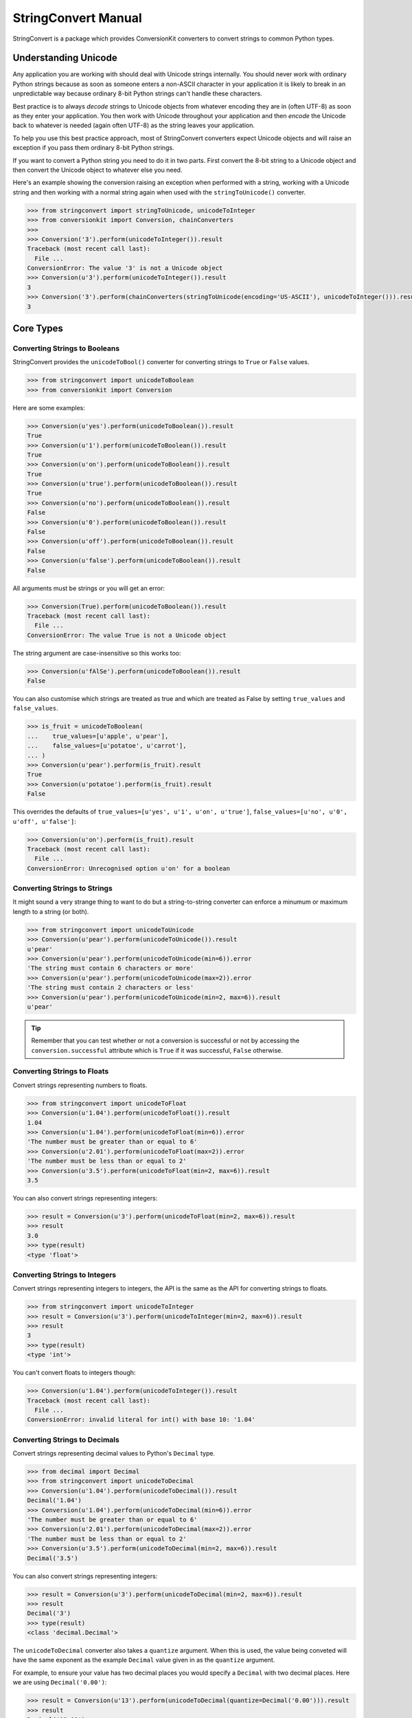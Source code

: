 StringConvert Manual
++++++++++++++++++++

StringConvert is a package which provides ConversionKit converters to convert
strings to common Python types.

Understanding Unicode
=====================

Any application you are working with should deal with Unicode strings
internally. You should never work with ordinary Python strings because as soon
as someone enters a non-ASCII character in your application it is likely to
break in an unpredictable way because ordinary 8-bit Python strings can't
handle these characters.

Best practice is to always *decode* strings to Unicode objects from whatever
encoding they are in (often UTF-8) as soon as they enter your application. You
then work with Unicode throughout your application and then *encode* the
Unicode back to whatever is needed (again often UTF-8) as the string leaves
your application.

To help you use this best practice approach, most of StringConvert converters
expect Unicode objects and will raise an exception if you pass them ordinary
8-bit Python strings.

If you want to convert a Python string you need to do it in two parts. First
convert the 8-bit string to a Unicode object and then convert the Unicode
object to whatever else you need.

Here's an example showing the conversion raising an exception when performed
with a string, working with a Unicode string and then working with a normal
string again when used with the ``stringToUnicode()`` converter.

.. sourcecode :: pycon

    >>> from stringconvert import stringToUnicode, unicodeToInteger
    >>> from conversionkit import Conversion, chainConverters
    >>>
    >>> Conversion('3').perform(unicodeToInteger()).result
    Traceback (most recent call last):
      File ...
    ConversionError: The value '3' is not a Unicode object
    >>> Conversion(u'3').perform(unicodeToInteger()).result
    3
    >>> Conversion('3').perform(chainConverters(stringToUnicode(encoding='US-ASCII'), unicodeToInteger())).result
    3

Core Types
==========

Converting Strings to Booleans
------------------------------

StringConvert provides the ``unicodeToBool()`` converter for converting strings
to ``True`` or ``False`` values.

.. sourcecode :: pycon

    >>> from stringconvert import unicodeToBoolean
    >>> from conversionkit import Conversion

Here are some examples:

.. sourcecode :: pycon

    >>> Conversion(u'yes').perform(unicodeToBoolean()).result
    True
    >>> Conversion(u'1').perform(unicodeToBoolean()).result
    True
    >>> Conversion(u'on').perform(unicodeToBoolean()).result
    True
    >>> Conversion(u'true').perform(unicodeToBoolean()).result
    True
    >>> Conversion(u'no').perform(unicodeToBoolean()).result
    False
    >>> Conversion(u'0').perform(unicodeToBoolean()).result
    False
    >>> Conversion(u'off').perform(unicodeToBoolean()).result
    False
    >>> Conversion(u'false').perform(unicodeToBoolean()).result
    False

All arguments must be strings or you will get an error:

.. sourcecode :: pycon

    >>> Conversion(True).perform(unicodeToBoolean()).result
    Traceback (most recent call last):
      File ...
    ConversionError: The value True is not a Unicode object

The string argument are case-insensitive so this works too:

.. sourcecode :: pycon

    >>> Conversion(u'fAlSe').perform(unicodeToBoolean()).result
    False

You can also customise which strings are treated as true and which are treated
as False by setting ``true_values`` and ``false_values``.
 
.. sourcecode :: pycon

    >>> is_fruit = unicodeToBoolean(
    ...    true_values=[u'apple', u'pear'],
    ...    false_values=[u'potatoe', u'carrot'], 
    ... )
    >>> Conversion(u'pear').perform(is_fruit).result
    True
    >>> Conversion(u'potatoe').perform(is_fruit).result
    False

This overrides the
defaults of ``true_values=[u'yes', u'1', u'on', u'true']``,
``false_values=[u'no', u'0', u'off', u'false']``:

.. sourcecode :: pycon

    >>> Conversion(u'on').perform(is_fruit).result
    Traceback (most recent call last):
      File ...
    ConversionError: Unrecognised option u'on' for a boolean

Converting Strings to Strings
-----------------------------

It might sound a very strange thing to want to do but a string-to-string
converter can enforce a minumum or maximum length to a string (or both).

.. sourcecode :: pycon

    >>> from stringconvert import unicodeToUnicode
    >>> Conversion(u'pear').perform(unicodeToUnicode()).result
    u'pear'
    >>> Conversion(u'pear').perform(unicodeToUnicode(min=6)).error
    'The string must contain 6 characters or more'
    >>> Conversion(u'pear').perform(unicodeToUnicode(max=2)).error
    'The string must contain 2 characters or less'
    >>> Conversion(u'pear').perform(unicodeToUnicode(min=2, max=6)).result
    u'pear'

.. tip ::

   Remember that you can test whether or not a conversion is successful or not
   by accessing the ``conversion.successful`` attribute which is ``True`` if it
   was successful, ``False`` otherwise.

Converting Strings to Floats
----------------------------

Convert strings representing numbers to floats.

.. sourcecode :: pycon

    >>> from stringconvert import unicodeToFloat
    >>> Conversion(u'1.04').perform(unicodeToFloat()).result
    1.04
    >>> Conversion(u'1.04').perform(unicodeToFloat(min=6)).error
    'The number must be greater than or equal to 6'
    >>> Conversion(u'2.01').perform(unicodeToFloat(max=2)).error
    'The number must be less than or equal to 2'
    >>> Conversion(u'3.5').perform(unicodeToFloat(min=2, max=6)).result
    3.5

You can also convert strings representing integers:

.. sourcecode :: pycon

    >>> result = Conversion(u'3').perform(unicodeToFloat(min=2, max=6)).result
    >>> result
    3.0
    >>> type(result)
    <type 'float'>

Converting Strings to Integers
------------------------------

Convert strings representing integers to integers, the API is the same as the
API for converting strings to floats.

.. sourcecode :: pycon

    >>> from stringconvert import unicodeToInteger
    >>> result = Conversion(u'3').perform(unicodeToInteger(min=2, max=6)).result
    >>> result
    3
    >>> type(result)
    <type 'int'>

You can't convert floats to integers though:

.. sourcecode :: pycon

    >>> Conversion(u'1.04').perform(unicodeToInteger()).result
    Traceback (most recent call last):
      File ...
    ConversionError: invalid literal for int() with base 10: '1.04'

Converting Strings to Decimals
------------------------------

Convert strings representing decimal values to Python's ``Decimal`` type.

.. sourcecode :: pycon

    >>> from decimal import Decimal
    >>> from stringconvert import unicodeToDecimal
    >>> Conversion(u'1.04').perform(unicodeToDecimal()).result
    Decimal('1.04')
    >>> Conversion(u'1.04').perform(unicodeToDecimal(min=6)).error
    'The number must be greater than or equal to 6'
    >>> Conversion(u'2.01').perform(unicodeToDecimal(max=2)).error
    'The number must be less than or equal to 2'
    >>> Conversion(u'3.5').perform(unicodeToDecimal(min=2, max=6)).result
    Decimal('3.5')

You can also convert strings representing integers:

.. sourcecode :: pycon

    >>> result = Conversion(u'3').perform(unicodeToDecimal(min=2, max=6)).result
    >>> result
    Decimal('3')
    >>> type(result)
    <class 'decimal.Decimal'>

The ``unicodeToDecimal`` converter also takes a ``quantize`` argument. When
this is used, the value being conveted will have the same exponent as the
example ``Decimal`` value given in as the ``quantize`` argument.

For example, to ensure your value has two decimal places you would specify a
``Decimal`` with two decimal places. Here we are using ``Decimal('0.00')``:

.. sourcecode :: pycon

    >>> result = Conversion(u'13').perform(unicodeToDecimal(quantize=Decimal('0.00'))).result
    >>> result
    Decimal('13.00')
    >>> result = Conversion(u'13.456').perform(unicodeToDecimal(quantize=Decimal('0.00'))).result
    >>> result
    Decimal('13.46')
    >>> result = Conversion(u'13.454').perform(unicodeToDecimal(quantize=Decimal('0.00'))).result
    >>> result
    Decimal('13.45')

Notice that the last part is correctly rounded.

The ``quantize`` argument specified to ``unicodeToDecimal()`` is passed onto
the converted decimal's ``quantize()`` method. You should read the documenation
for the ``decimal`` module in the Python standard library for more information
about the ``quantze()`` method.

Converting Strings to Dates and Times
-------------------------------------

StringConvert provides ``unicodeToDatetime()``, ``unicodeToTime()`` and
``unicodeToDate()`` converters. 

.. sourcecode :: pycon

    >>> from stringconvert import unicodeToDatetime, unicodeToTime, unicodeToDate

They all behave in the same way:

.. sourcecode :: pycon

    >>> Conversion(u'2009-07-15').perform(unicodeToDate()).result
    datetime.date(2009, 7, 15)
    >>> Conversion(u'2009-07-15 14:13').perform(unicodeToDatetime()).result
    datetime.datetime(2009, 7, 15, 14, 13)
    >>> Conversion(u'14:13').perform(unicodeToTime()).result
    datetime.time(14, 13)

.. note ::

   The ``unicodeToDatetime()`` converter is not spelled ``unicodeToDateTime()``
   because a ``Datetime`` is a Python type and is spelled with a lowercase ``t``.

Each of the converters also takes a single argument called ``format``
which specifies the format the of the input strings. You can use any of the format codes
specified in the `Python time module documentation
<http://docs.python.org/library/time.html#time.strftime>`_. Here are some
examples:

.. sourcecode :: pycon

    >>> # US format dates
    >>> Conversion(u'07/15/2009').perform(unicodeToDate(format='%m/%d/%Y')).result
    datetime.date(2009, 7, 15)
    >>> # US format dates
    >>> Conversion(u'15/07/2009').perform(unicodeToDate(format='%d/%m/%Y')).result
    datetime.date(2009, 7, 15)

.. note ::

   It is easy to get the codes for ``%m`` (month) and ``%M`` (minute) muddled
   up so the ``unicodeToDate()`` converter won't let you specify ``%M`` since dates
   don't contain minutes.

Regular Expressions
===================

You can also have a converter which matches based on a regular expression:

.. sourcecode :: pycon

    >>> from stringconvert.regex import matchRegex

It is used like this:

.. sourcecode :: pycon

    >>> import re
    >>> two_words = matchRegex(
    ...     '([A-Z]+) ([A-Z]+)', 
    ...     options=[re.I],
    ...     msg_no_match="Please choose two words matching %(regex)s",
    ... )
    >>> Conversion(u'The Car').perform(two_words).result
    u'The Car'
    >>> Conversion(u'The Fast Car').perform(two_words).error
    'Please choose two words matching ([A-Z]+) ([A-Z]+)'

There are a few things to notice:

* You can use the standard ``re`` module options listed at 
  http://docs.python.org/library/re.html#module-contents to modify the
  behaviour of the regular expresion (here we used ``re.I`` to make it a 
  case insensitive match)
* You can customise the error message and include the original regular 
  expression if you want (although this wouldn't be very useful for
  user-facing messages)

You can also have the input stripped if you like:

.. sourcecode :: pycon

    >>> two_words_stripped = matchRegex(
    ...     '([A-Z]+) ([A-Z]+)', 
    ...     strip=True,
    ...     options=[re.I],
    ...     msg_no_match="Please choose two words matching %(regex)s",
    ... )
    >>> Conversion(u' The Car ').perform(two_words).error
    'Please choose two words matching ([A-Z]+) ([A-Z]+)'
    >>> Conversion(u' The Car ').perform(two_words_stripped).result
    u'The Car'

Email Handling
==============

Here are some tests for the ``unicodeToEmail()`` converter.  

First some imports:

.. sourcecode :: pycon

    >>> from conversionkit import Conversion
    >>> from stringconvert.email import unicodeToEmail

The examples below demonstrate the behaviour and errors without the domain
resolution enabled:

.. sourcecode :: pycon

    >>> e = unicodeToEmail()
    >>> Conversion(u' test@foo.com ').perform(e).result
    u'test@foo.com'
    >>> Conversion(u'test').perform(e).error
    u'An email address must contain a @ character'
    >>> Conversion(u'test@domain@com').perform(e).error
    u'An email address must contain only one @ character'
    >>> Conversion(u'test@foobar').perform(e).error
    u'The domain portion of the email address is invalid (the portion after the @: foobar)'
    >>> Conversion(u'test@foobar.com.5').perform(e).error
    u'The domain portion of the email address is invalid (the portion after the @: foobar.com.5)'
    >>> Conversion(u'test@foo..bar.com').perform(e).error
    u'The domain portion of the email address is invalid (the portion after the @: foo..bar.com)'
    >>> Conversion(u'test@.foo.bar.com').perform(e).error
    u'The domain portion of the email address is invalid (the portion after the @: .foo.bar.com)'
    >>> Conversion(u'nobody@xn--m7r7ml7t24h.com').perform(e).result
    u'nobody@xn--m7r7ml7t24h.com'
    >>> Conversion(u'o*reilly@test.com').perform(e).result
    u'o*reilly@test.com'

Now let's try with domain resolution. This will fail unless you have PyDNS
installed.

.. sourcecode :: pycon

    >>> e = unicodeToEmail(resolve_domain=True)
    >>> Conversion(u'doesnotexist@jimmyg.org').perform(e).result
    u'doesnotexist@jimmyg.org'
    >>> Conversion(u'test@thisdomaindoesnotexistithinkforsure.com').perform(e).error
    u'The domain of the email address does not exist (the portion after the @: thisdomaindoesnotexistithinkforsure.com)'
    >>> Conversion(u'test@google.com').perform(e).result
    u'test@google.com'

.. tip ::

    The examples above doesn't work from my home computer because I believe my
    ISP might be doing something strange. If you can't get a sensible result 
    from the ``dig`` command, the DNS resolution above will not work even with 
    PyDNS installed. Here's the ``dig`` command failing on my machine:

    ::
        $ dig google.com MX
    
        ; <<>> DiG 9.5.1-P2 <<>> google.com MX
        ;; global options:  printcmd
        ;; connection timed out; no servers could be reached

    Here it is working when run on a real server:

    ::    
        james@ve2:~$ dig google.com MX
        
        ; <<>> DiG 9.5.1-P1 <<>> google.com MX
        ;; global options:  printcmd
        ;; Got answer:
        ;; ->>HEADER<<- opcode: QUERY, status: NOERROR, id: 35418
        ;; flags: qr rd ra; QUERY: 1, ANSWER: 6, AUTHORITY: 0, ADDITIONAL: 0
        
        ;; QUESTION SECTION:
        ;google.com.			IN	MX
        
        ;; ANSWER SECTION:
        google.com.		766	IN	MX	100 smtp2.google.com.
        google.com.		766	IN	MX	10 google.com.s9a2.psmtp.com.
        google.com.		766	IN	MX	10 google.com.s9b1.psmtp.com.
        google.com.		766	IN	MX	10 google.com.s9b2.psmtp.com.
        google.com.		766	IN	MX	100 smtp1.google.com.
        google.com.		766	IN	MX	10 google.com.s9a1.psmtp.com.
        
        ;; Query time: 0 msec
        ;; SERVER: 213.133.98.98#53(213.133.98.98)
        ;; WHEN: Wed Sep 30 11:40:06 2009
        ;; MSG SIZE  rcvd: 206

Lists of Email Addresses
------------------------

StringConvert also comes with a tool which attempts to parse well-formed lists
of email addresses separated by a ``,``, ``;`` or end of line character. It
will attempt to parse the firstname, lastname and organisation as well as the
email itself. It doesn't validate the individual email addresses and shouldn't
be considered 100% robust.

Here's an example. First the imports:

.. sourcecode :: pycon

    >>> from conversionkit import Conversion
    >>> from stringconvert.email import listOfEmails

Here's our test string:

.. sourcecode :: pycon

    >>> email_list = u'James Gardner <james@example.com>; Richard Edward Jones < richard.e.jones@example.org>; kevin@example.net;'

Let's extract the addresses:

.. sourcecode :: pycon

    >>> print Conversion(email_list).perform(listOfEmails()).result
    [{'email': u'james@example.com', 'name': u'James Gardner'}, {'email': u'richard.e.jones@example.org', 'name': u'Richard Edward Jones'}, {'email': u'kevin@example.net', 'name': u'kevin'}]

Here's an example, splitting the names into parts and guessing the organisation
from the domain:

.. sourcecode :: pycon

    >>> print Conversion(email_list).perform(
    ...     listOfEmails(split_name=True, extract_organisation=True)
    ... ).result
    [{'lastname': u'Gardner', 'organisation': u'Example', 'email': u'james@example.com', 'firstname': u'James', 'middlenames': u''}, {'lastname': u'Jones', 'organisation': u'Example', 'email': u'richard.e.jones@example.org', 'firstname': u'Richard', 'middlenames': u'Edward'}, {'lastname': u'', 'organisation': u'Example', 'email': u'kevin@example.net', 'firstname': u'Kevin', 'middlenames': u''}]

Converting URLs
===============

StringConvert has a converter for URLs. It works like this:

.. sourcecode :: pycon

    >>> from stringconvert.url import unicodeToURL
    >>> unicode_to_url = unicodeToURL()
    >>> Conversion(u'http://www.google.com').perform(unicode_to_url).result
    u'http://www.google.com'
    >>> Conversion(u'htp:/not/a/url.google.com').perform(unicode_to_url).error
    "Please specify the scheme part of the URL too, eg 'https://...'"

Stripping Input
===============

The ``unicodeToBoolean()``, ``unicodeToDate()``, ``unicodeToDatetime()``,
``unicodeToDate()``, ``unicodeToEmail()`` functions take an optional ``strip``
argument which defaults to ``True`` and causes the conversion input to be
stripped of leading and trailing whitespace. The ``matchRegex()`` has a similar
``strip`` argument but it defaults to ``False``.  ``unicodeToUnicode()`` doesn't
have a ``strip`` option and doesn't strip input. ``unicodeToFloat()`` and
``unicodeToInteger()`` don't have a ``strip`` argument but always strip input as
this is the standard Python behaviour for such conversions:

.. sourcecode :: pycon

    >>> int(' 12 ')
    12

Here is an example:

.. sourcecode :: pycon

    >>> Conversion(u' true ').perform(unicodeToBoolean()).result
    True
    >>> Conversion(u' true ').perform(unicodeToBoolean(strip=False)).result
    Traceback (most recent call last):
      File ...
    ConversionError: Unrecognised option u' true ' for a boolean

